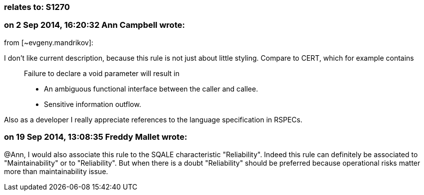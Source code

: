 === relates to: S1270

=== on 2 Sep 2014, 16:20:32 Ann Campbell wrote:
from [~evgeny.mandrikov]:


I don't like current description, because this rule is not just about little styling. Compare to CERT, which for example contains

____
Failure to declare a void parameter will result in

* An ambiguous functional interface between the caller and callee.
* Sensitive information outflow.
____
Also as a developer I really appreciate references to the language specification in RSPECs.

=== on 19 Sep 2014, 13:08:35 Freddy Mallet wrote:
@Ann, I would also associate this rule to the SQALE characteristic "Reliability". Indeed this rule can definitely be associated to "Maintainability" or to "Reliability". But when there is a doubt "Reliability" should be preferred because operational risks matter more than maintainability issue.

